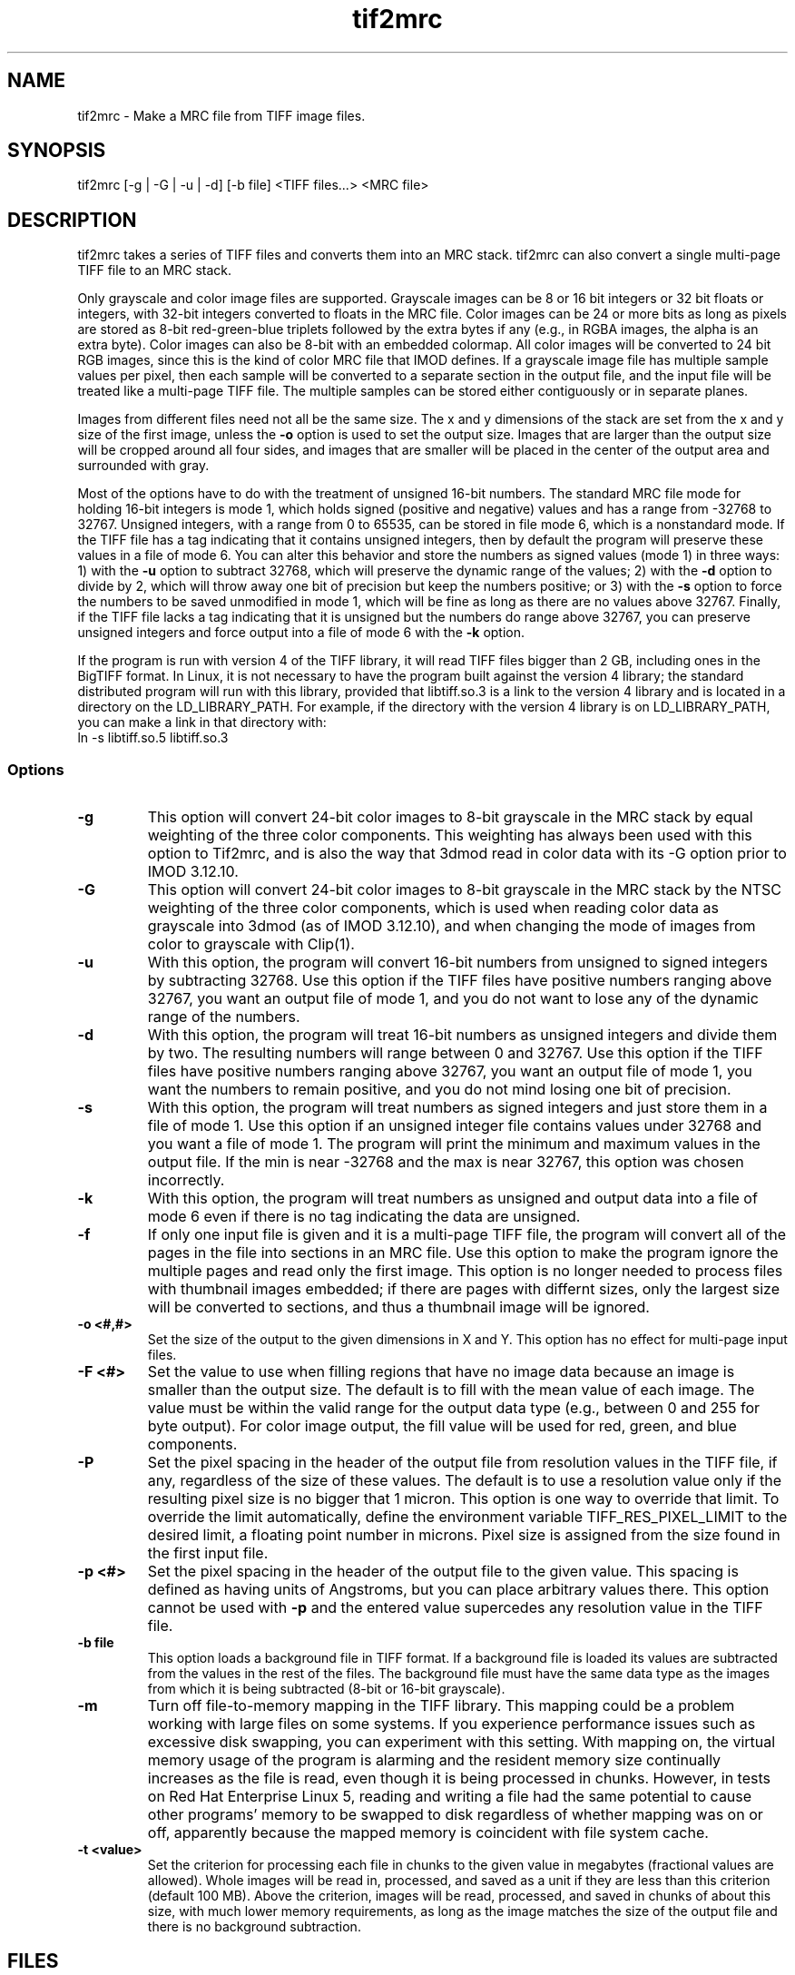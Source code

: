 .na
.nh
.TH tif2mrc 1 3.6.17 BL3DEMC
.SH NAME
tif2mrc \- Make a MRC file from TIFF image files.
.SH SYNOPSIS
tif2mrc [-g | -G | -u | -d] [-b file] <TIFF files...> <MRC file>
.SH DESCRIPTION
tif2mrc takes a series of TIFF files and converts them
into an MRC stack.  
tif2mrc can also convert a single multi-page TIFF file to an MRC stack.
.P
Only grayscale and color image files are supported.
Grayscale images can be 8 or 16 bit integers or 32 bit floats or integers,
with 32-bit integers converted to floats in the MRC file.
Color images can be 24 or more bits as long as pixels are stored as 
8-bit red-green-blue triplets followed by the extra bytes if any (e.g., in
RGBA images, the alpha is an extra byte).  Color images can also be
8-bit with an embedded colormap.  All color
images will be converted to 24 bit RGB images, since this is the kind of 
color MRC file that IMOD defines.  If a grayscale image file has multiple
sample values per pixel, then each sample will be converted to a separate
section in the output file, and the input file will be treated like a
multi-page TIFF file.  The multiple
samples can be stored either contiguously or in separate planes.
.P
Images from different files need not all be the same size.
The x and y dimensions of the stack
are set from the x and y size of the first image, unless the 
.B -o
option is used to set the output size.
Images that are larger than the output size will be cropped around all four
sides, and images that are smaller will be placed in the center of the output
area and surrounded with gray.
.P
Most of the options have to do with the treatment of unsigned 16-bit numbers.
The standard MRC file mode for holding 16-bit integers is mode 1, which holds
signed (positive and negative) values and has a range from -32768 to 32767.
Unsigned integers, with a range from 0 to 65535, can be stored in file mode 6,
which is a nonstandard mode.  If the TIFF file has a tag indicating that it
contains unsigned integers, then by default the program will preserve these
values in a file of mode 6.  You can alter this behavior and store the numbers
as signed values (mode 1) in three ways: 1) with the
.B -u
option to subtract 32768, which will preserve the dynamic range of the values;
2) with the
.B -d
option to divide by 2, which will throw away one bit of precision but keep the
numbers positive; or 3) with the
.B -s
option to force the numbers to be saved unmodified in mode 1, which will be
fine as long as there are no values above 32767.  Finally, if the TIFF file
lacks a tag indicating that it is unsigned but the numbers do range above
32767, you can preserve unsigned integers and force output into a file of mode
6 with the 
.B -k
option.  
.P
If the program is run with version 4 of the TIFF library, it will read TIFF
files bigger than 2 GB, including ones in the BigTIFF format.
In Linux, it is not necessary to have the program
built against the version 4 library; the standard distributed program will run
with this library, provided that libtiff.so.3 is a link to the
version 4 library and is located in a directory on the LD_LIBRARY_PATH.  For
example, if the directory with the version 4 library is on LD_LIBRARY_PATH,
you can make a link in that directory with:
.br
   ln -s libtiff.so.5 libtiff.so.3

.SS Options
.TP
.B -g
This
option will convert 24-bit color images to 8-bit grayscale in the MRC stack by
equal weighting of the three color components.  This weighting has always been
used with this option to Tif2mrc, and is also the way that 3dmod read in color
data with its -G option prior to IMOD 3.12.10.
.TP
.B -G
This
option will convert 24-bit color images to 8-bit grayscale in the MRC stack by
the NTSC weighting of the three color components, which is used when reading
color data as grayscale into 3dmod (as of IMOD 3.12.10), and when changing
the mode of images from color to grayscale with Clip(1).
.TP
.B -u
With this option, the program will convert 16-bit numbers from unsigned to
signed integers by subtracting 32768.
Use this option if the TIFF files have positive numbers ranging above 32767,
you want an output file of mode 1, and
you do not want to lose any of the dynamic range of the numbers.
.TP
.B -d
With this option, the program will treat 16-bit numbers as unsigned integers
and divide them by two.  The resulting numbers will range between 0 and 32767.
Use this option if the TIFF files have positive numbers ranging above 32767,
you want an output file of mode 1, you want the numbers to remain positive,
and you do not mind losing one bit of precision.
.TP
.B -s
With this option, the program will treat numbers as signed integers and just
store them in a file of mode 1.  Use this option if an unsigned integer file
contains values under 32768 and you want a file of mode 1.
The program will print the minimum and maximum values in the output
file.  If the min is near -32768 and the max is near 32767, this option was
chosen incorrectly.
.TP
.B -k
With this option, the program will treat numbers as unsigned and output data
into a file of mode 6 even if there is no tag indicating the data are unsigned.
.TP
.B -f
If only one input file is given and it is a multi-page TIFF file, the program
will convert all of the pages in the file into sections in an MRC file.  Use
this option to make the program ignore the multiple pages and read only the
first image.  This option is no longer needed to process files with thumbnail 
images embedded; if there are pages with differnt sizes, only the largest size
will be converted to sections, and thus a thumbnail image will be ignored.
.TP
.B -o <#,#>
Set the size of the output to the given dimensions in X and Y.  This option
has no effect for multi-page input files.
.TP
.B -F <#>
Set the value to use when filling regions that have no image data because an
image is smaller than the output size.  The default is to fill with the mean
value of each image.  The value must be within the valid
range for the output data type (e.g., between 0 and 255 for byte output).  For
color image output, the fill value will be used for red, green, and blue
components.
.TP
.B -P
Set the pixel spacing in the header of the output file from resolution values
in the TIFF file, if any, regardless of the size of these values.  The default
is to use a resolution value only if the resulting pixel size is no bigger
that 1 micron.  This option is one way to override that limit.  To
override the limit automatically, define the environment variable TIFF_RES_PIXEL_LIMIT
to the desired limit, a floating point number in microns.  Pixel size is
assigned from the size found in the first input file.
.TP
.B -p <#>
Set the pixel spacing in the header of the output file to the given value.
This spacing is defined as having units of Angstroms, but you can place
arbitrary values there.  This option cannot be used with 
.B -p
and the entered value supercedes any resolution value in the TIFF file.
.TP 
.B -b file
This option loads a background file in TIFF format.
If a background file is loaded its values are subtracted from
the values in the rest of the files.
The background file must have the same data type as the images from which
it is being subtracted (8-bit or 16-bit grayscale).
.TP
.B -m
Turn off file-to-memory mapping in the TIFF library.  This mapping could be a
problem working with large files on some systems.  If you experience
performance issues such as excessive disk swapping, you can experiment
with this setting.  With mapping on, the virtual memory
usage of the program is alarming and the resident memory size continually 
increases as the file is read, even though it
is being processed in chunks.  However, in tests on Red Hat Enterprise Linux
5, reading and writing a file had the
same potential to cause other programs' memory to be swapped to disk
regardless of whether mapping was on or off, apparently because the mapped
memory is coincident with file system cache.
.TP
.B -t <value>
Set the criterion for processing each file in chunks to the given value in
megabytes (fractional values are allowed).  Whole images will be 
read in, processed, and saved as a unit if they are less than this criterion
(default 100 MB).  Above the criterion, images will be read, processed, and
saved in chunks of about this size, with much lower memory requirements, as
long as the image matches the size of the output file and there is no
background subtraction.
.SH FILES
If the output file already exists, it will be made a backup file by adding ~
to its name.
.SH AUTHORS
Jim Kremer and David Mastronarde
.SH SEE ALSO
raw2mrc(1)
.SH BUGS
If a standard TIFF library is not installed, images must be uncompressed and
must consist of strips rather than tiles, and only a subset of image types
can be read.  

Email bug reports to mast@colorado.edu.
